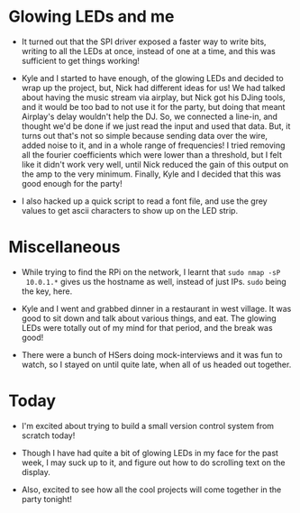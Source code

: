 #+BEGIN_COMMENT
.. title: Recurse Center, 2014-07-24
.. slug: recurse-center-2014-07-24
.. date: 2014-07-24 09:53:03 UTC-04:00
.. tags: python, raspberry-pi, recursecenter
.. link:
.. description:
.. type: text
.. category: recursecenter-checkins
#+END_COMMENT

* Glowing LEDs and me
- It turned out that the SPI driver exposed a faster way to write bits, writing
  to all the LEDs at once, instead of one at a time, and this was sufficient to
  get things working!

- Kyle and I started to have enough, of the glowing LEDs and decided to wrap up
  the project, but, Nick had different ideas for us! We had talked about having
  the music stream via airplay, but Nick got his DJing tools, and it would be
  too bad to not use it for the party, but doing that meant Airplay's delay
  wouldn't help the DJ. So, we connected a line-in, and thought we'd be done if
  we just read the input and used that data. But, it turns out that's not so
  simple because sending data over the wire, added noise to it, and in a whole
  range of frequencies! I tried removing all the fourier coefficients which
  were lower than a threshold, but I felt like it didn't work very well, until
  Nick reduced the gain of this output on the amp to the very minimum. Finally,
  Kyle and I decided that this was good enough for the party!

- I also hacked up a quick script to read a font file, and use the grey values
  to get ascii characters to show up on the LED strip.

* Miscellaneous

- While trying to find the RPi on the network, I learnt that ~sudo nmap -sP
  10.0.1.*~ gives us the hostname as well, instead of just IPs.  ~sudo~ being
  the key, here.

- Kyle and I went and grabbed dinner in a restaurant in west village. It was
  good to sit down and talk about various things, and eat. The glowing LEDs
  were totally out of my mind for that period, and the break was good!

- There were a bunch of HSers doing mock-interviews and it was fun to watch, so
  I stayed on until quite late, when all of us headed out together.

* Today

  - I'm excited about trying to build a small version control system from
    scratch today!

  - Though I have had quite a bit of glowing LEDs in my face for the past week,
    I may suck up to it, and figure out how to do scrolling text on the
    display.

  - Also, excited to see how all the cool projects will come together in the
    party tonight!
